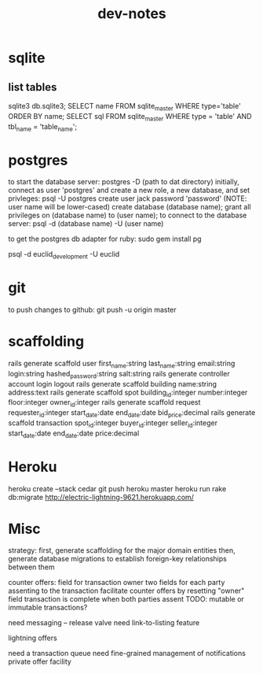 #+TITLE: dev-notes
* sqlite
** list tables
sqlite3 db\development.sqlite3;
SELECT name FROM sqlite_master WHERE type='table' ORDER BY name;
SELECT sql FROM sqlite_master WHERE type = 'table' AND tbl_name = 'table_name';
* postgres
to start the database server: 
 postgres -D (path to dat directory)
initially, connect as user 'postgres' and create a new role, a new database, and set privleges:
 psql -U postgres
 create user jack password 'password' (NOTE: user name will be lower-cased)
 create database (database name);
 grant all privileges on (database name) to (user name);
to connect to the database server: psql -d (database name) -U (user name)

to get the postgres db adapter for ruby:
sudo gem install pg

psql -d euclid_development -U euclid
* git
to push changes to github:
git push -u origin master
* scaffolding
rails generate scaffold user first_name:string last_name:string email:string login:string hashed_password:string salt:string
rails generate controller account login logout
rails generate scaffold building name:string address:text
rails generate scaffold spot building_id:integer number:integer floor:integer owner_id:integer
rails generate scaffold request requester_id:integer start_date:date end_date:date bid_price:decimal
rails generate scaffold transaction spot_id:integer buyer_id:integer seller_id:integer start_date:date end_date:date price:decimal
* Heroku
heroku create --stack cedar
git push heroku master
heroku run rake db:migrate
http://electric-lightning-9621.herokuapp.com/
* Misc
strategy:
first, generate scaffolding for the major domain entities
then, generate database migrations to establish foreign-key relationships between them

counter offers:
field for transaction owner
two fields for each party assenting to the transaction
facilitate counter offers by resetting "owner" field
transaction is complete when both parties assent
TODO: mutable or immutable transactions?


need messaging -- release valve
need link-to-listing feature

lightning offers

need a transaction queue
need fine-grained management of notifications
private offer facility
